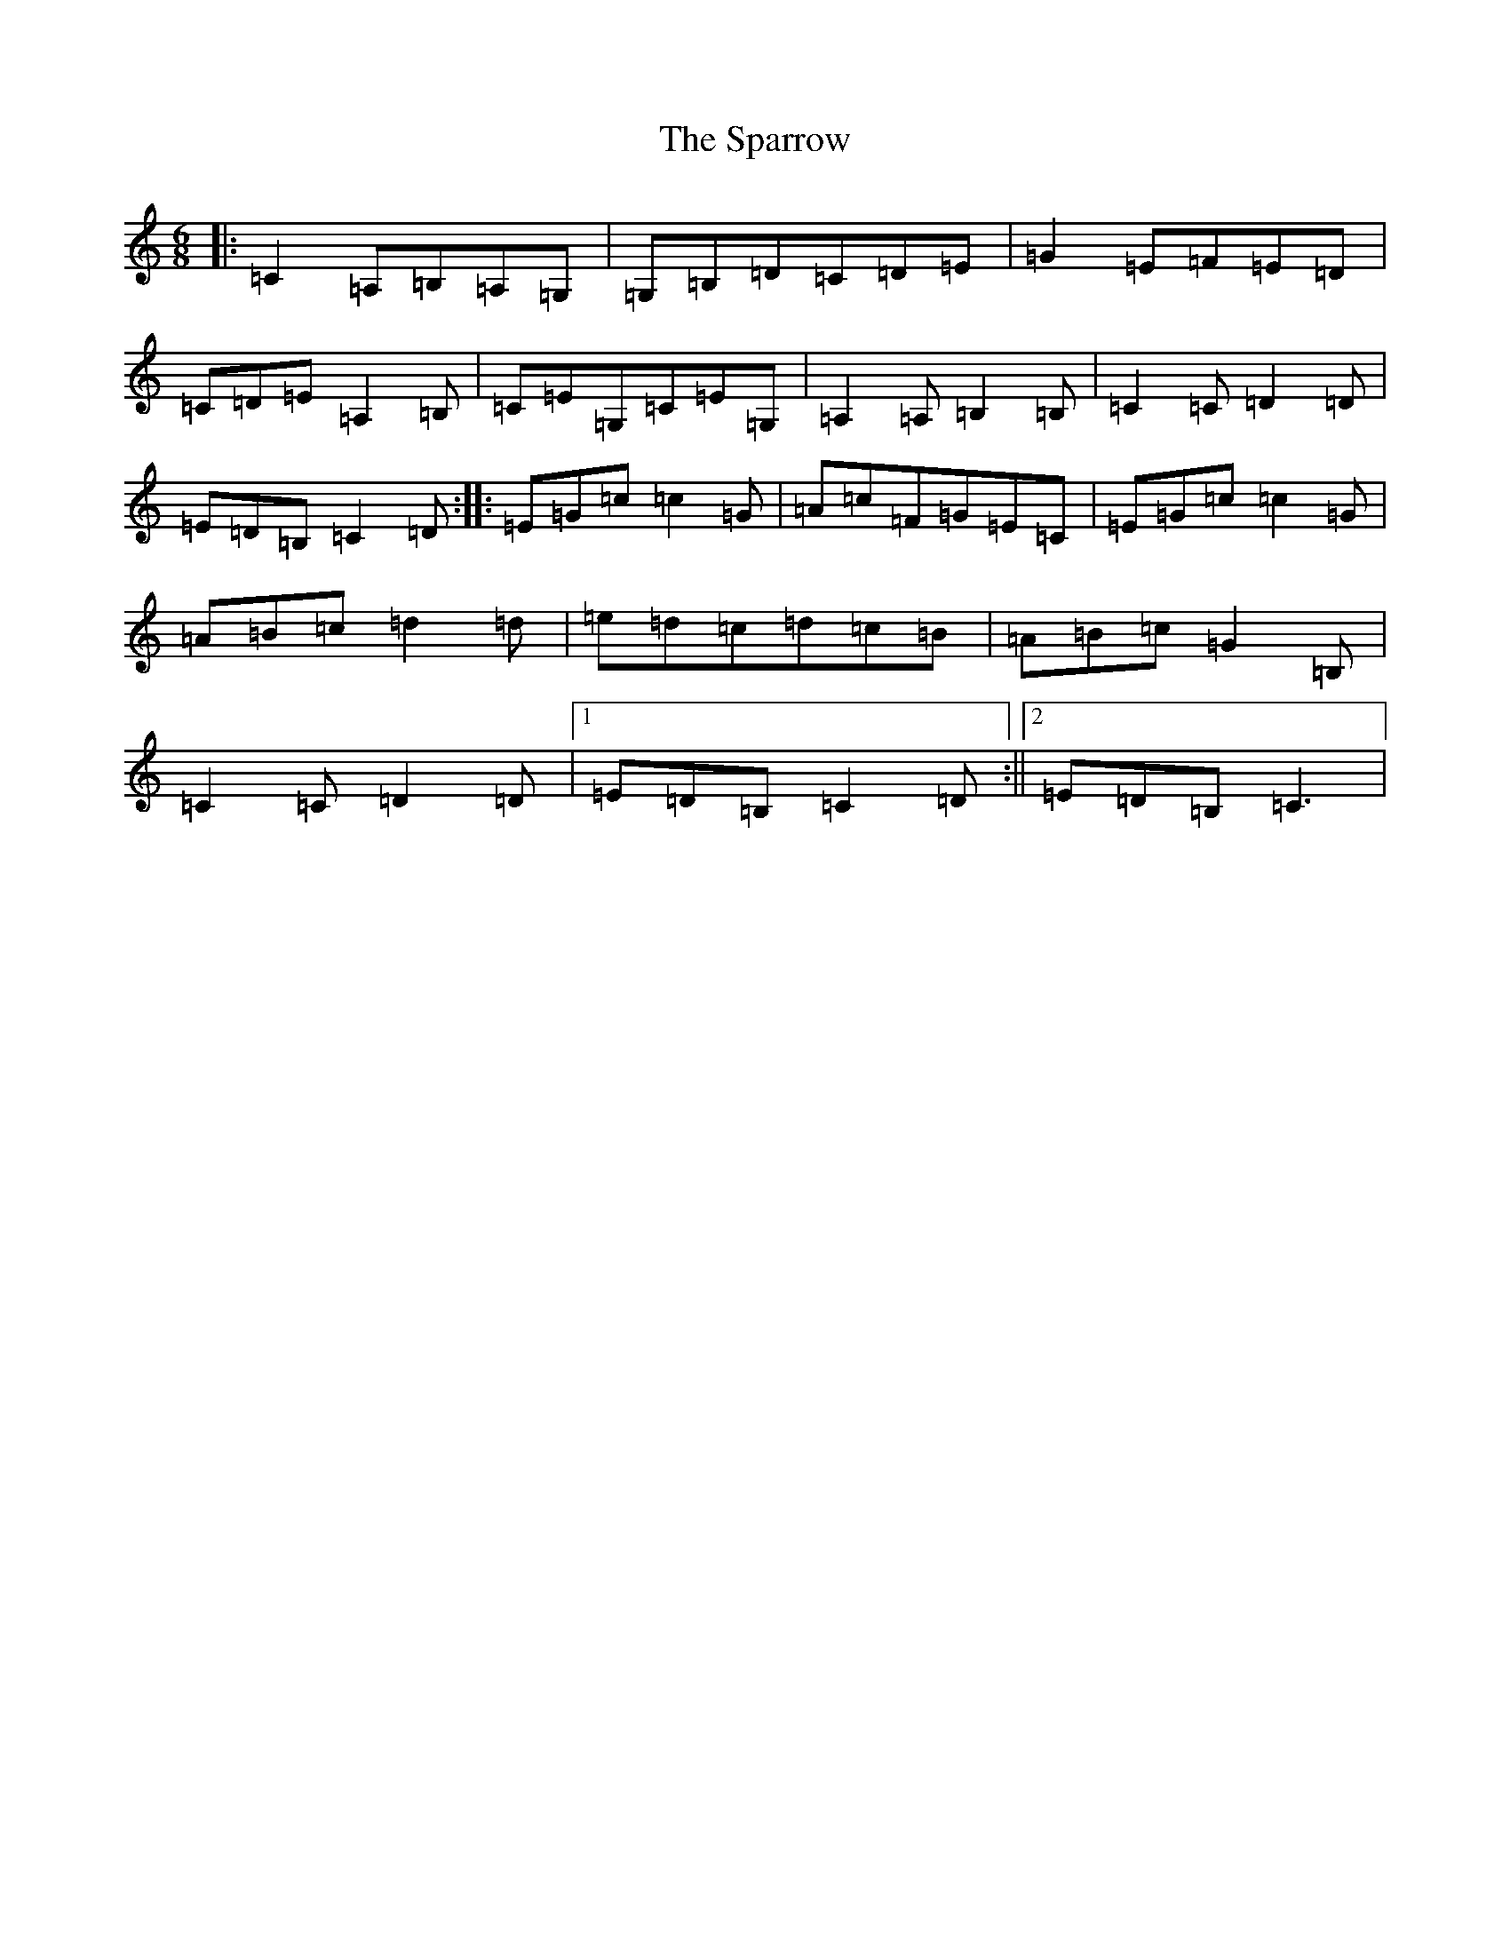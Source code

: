 X: 19956
T: Sparrow, The
S: https://thesession.org/tunes/9514#setting9514
Z: F Major
R: jig
M: 6/8
L: 1/8
K: C Major
|:=C2=A,=B,=A,=G,|=G,=B,=D=C=D=E|=G2=E=F=E=D|=C=D=E=A,2=B,|=C=E=G,=C=E=G,|=A,2=A,=B,2=B,|=C2=C=D2=D|=E=D=B,=C2=D:||:=E=G=c=c2=G|=A=c=F=G=E=C|=E=G=c=c2=G|=A=B=c=d2=d|=e=d=c=d=c=B|=A=B=c=G2=B,|=C2=C=D2=D|1=E=D=B,=C2=D:||2=E=D=B,=C3|